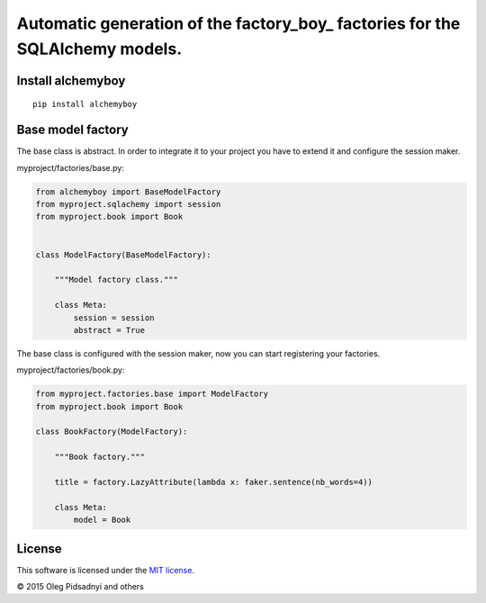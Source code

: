 Automatic generation of the factory_boy_ factories for the SQLAlchemy models.
=============================================================================

.. image:: https://api.travis-ci.org/olegpidsadnyi/alchemyboy.png
   :target: https://travis-ci.org/olegpidsadnyi/alchemyboy
.. image:: https://pypip.in/v/alchemyboy/badge.png
   :target: https://crate.io/packages/alchemyboy/
.. image:: https://coveralls.io/repos/olegpidsadnyi/alchemyboy/badge.png?branch=master
   :target: https://coveralls.io/r/olegpidsadnyi/alchemyboy
.. image:: https://readthedocs.org/projects/alchemyboy/badge/?version=latest
    :target: https://readthedocs.org/projects/alchemyboy/?badge=latest
    :alt: Documentation Status

.. _alchemyboy: http://alchemyboy.readthedocs.org

Install alchemyboy
------------------

::

    pip install alchemyboy

Base model factory
------------------

The base class is abstract. In order to integrate it to your project you have to extend it and
configure the session maker.

myproject/factories/base.py:

.. code-block:: python

    from alchemyboy import BaseModelFactory
    from myproject.sqlachemy import session
    from myproject.book import Book


    class ModelFactory(BaseModelFactory):

        """Model factory class."""

        class Meta:
            session = session
            abstract = True


The base class is configured with the session maker, now you can start registering your factories.

myproject/factories/book.py:

.. code-block:: python

    from myproject.factories.base import ModelFactory
    from myproject.book import Book

    class BookFactory(ModelFactory):

        """Book factory."""

        title = factory.LazyAttribute(lambda x: faker.sentence(nb_words=4))

        class Meta:
            model = Book


License
-------

This software is licensed under the `MIT license <http://en.wikipedia.org/wiki/MIT_License>`_.

© 2015 Oleg Pidsadnyi and others
